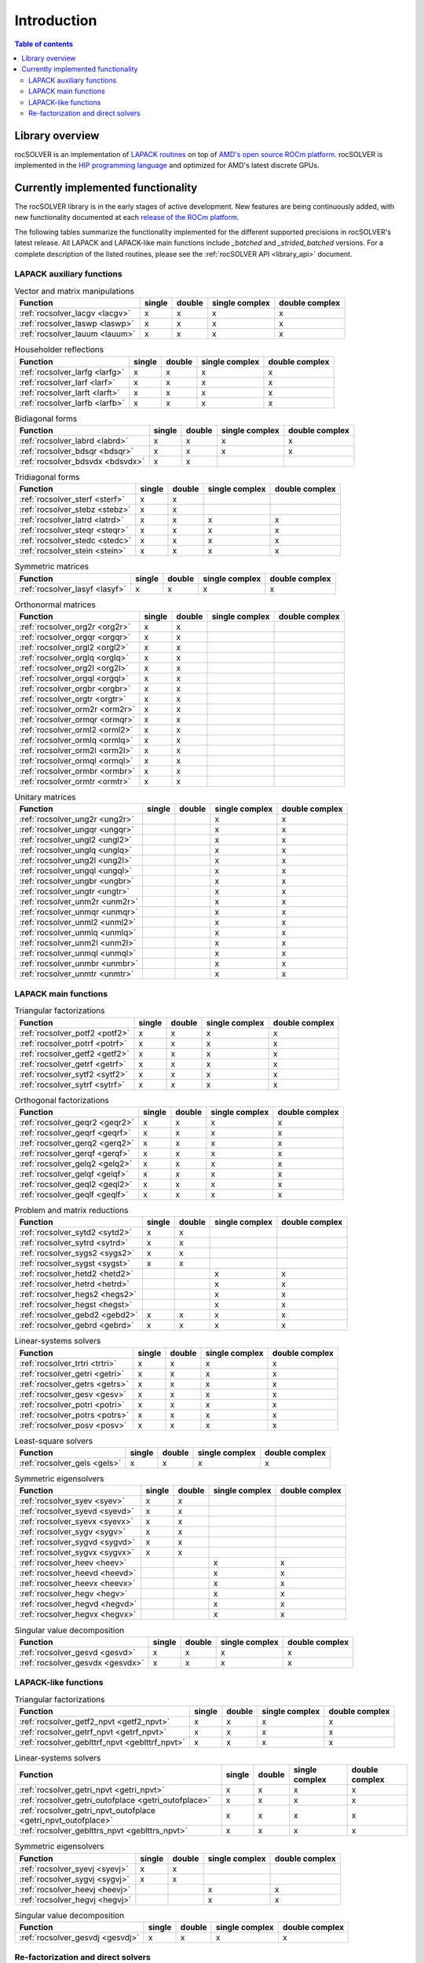 
*************
Introduction
*************

.. contents:: Table of contents
   :local:
   :backlinks: top


Library overview
==========================

rocSOLVER is an implementation of `LAPACK routines <https://www.netlib.org/lapack/explore-html/modules.html>`_
on top of `AMD's open source ROCm platform <https://rocm.docs.amd.com/>`_. rocSOLVER is implemented in the
`HIP programming language <https://rocm.docs.amd.com/projects/HIP/>`_ and optimized for AMD's
latest discrete GPUs.


Currently implemented functionality
====================================

The rocSOLVER library is in the early stages of active development. New features are being
continuously added, with new functionality documented at each `release of the ROCm platform <https://rocm.docs.amd.com/en/latest/release.html>`_.

The following tables summarize the functionality implemented for the different supported precisions in rocSOLVER's latest release.
All LAPACK and LAPACK-like main functions include *_batched* and *_strided_batched* versions. For a complete description of the listed
routines, please see the :ref:`rocSOLVER API <library_api>` document.

LAPACK auxiliary functions
----------------------------

.. csv-table:: Vector and matrix manipulations
    :header: "Function", "single", "double", "single complex", "double complex"

    :ref:`rocsolver_lacgv <lacgv>`, x, x, x, x
    :ref:`rocsolver_laswp <laswp>`, x, x, x, x
    :ref:`rocsolver_lauum <lauum>`, x, x, x, x

.. csv-table:: Householder reflections
    :header: "Function", "single", "double", "single complex", "double complex"

    :ref:`rocsolver_larfg <larfg>`, x, x, x, x
    :ref:`rocsolver_larf <larf>`, x, x, x, x
    :ref:`rocsolver_larft <larft>`, x, x, x, x
    :ref:`rocsolver_larfb <larfb>`, x, x, x, x

.. csv-table:: Bidiagonal forms
    :header: "Function", "single", "double", "single complex", "double complex"

    :ref:`rocsolver_labrd <labrd>`, x, x, x, x
    :ref:`rocsolver_bdsqr <bdsqr>`, x, x, x, x
    :ref:`rocsolver_bdsvdx <bdsvdx>`, x, x, ,

.. csv-table:: Tridiagonal forms
    :header: "Function", "single", "double", "single complex", "double complex"

    :ref:`rocsolver_sterf <sterf>`, x, x, ,
    :ref:`rocsolver_stebz <stebz>`, x, x, ,
    :ref:`rocsolver_latrd <latrd>`, x, x, x, x
    :ref:`rocsolver_steqr <steqr>`, x, x, x, x
    :ref:`rocsolver_stedc <stedc>`, x, x, x, x
    :ref:`rocsolver_stein <stein>`, x, x, x, x

.. csv-table:: Symmetric matrices
    :header: "Function", "single", "double", "single complex", "double complex"

    :ref:`rocsolver_lasyf <lasyf>`, x, x, x, x

.. csv-table:: Orthonormal matrices
    :header: "Function", "single", "double", "single complex", "double complex"

    :ref:`rocsolver_org2r <org2r>`, x, x, ,
    :ref:`rocsolver_orgqr <orgqr>`, x, x, ,
    :ref:`rocsolver_orgl2 <orgl2>`, x, x, ,
    :ref:`rocsolver_orglq <orglq>`, x, x, ,
    :ref:`rocsolver_org2l <org2l>`, x, x, ,
    :ref:`rocsolver_orgql <orgql>`, x, x, ,
    :ref:`rocsolver_orgbr <orgbr>`, x, x, ,
    :ref:`rocsolver_orgtr <orgtr>`, x, x, ,
    :ref:`rocsolver_orm2r <orm2r>`, x, x, ,
    :ref:`rocsolver_ormqr <ormqr>`, x, x, ,
    :ref:`rocsolver_orml2 <orml2>`, x, x, ,
    :ref:`rocsolver_ormlq <ormlq>`, x, x, ,
    :ref:`rocsolver_orm2l <orm2l>`, x, x, ,
    :ref:`rocsolver_ormql <ormql>`, x, x, ,
    :ref:`rocsolver_ormbr <ormbr>`, x, x, ,
    :ref:`rocsolver_ormtr <ormtr>`, x, x, ,

.. csv-table:: Unitary matrices
    :header: "Function", "single", "double", "single complex", "double complex"

    :ref:`rocsolver_ung2r <ung2r>`, , , x, x
    :ref:`rocsolver_ungqr <ungqr>`, , , x, x
    :ref:`rocsolver_ungl2 <ungl2>`, , , x, x
    :ref:`rocsolver_unglq <unglq>`, , , x, x
    :ref:`rocsolver_ung2l <ung2l>`, , , x, x
    :ref:`rocsolver_ungql <ungql>`, , , x, x
    :ref:`rocsolver_ungbr <ungbr>`, , , x, x
    :ref:`rocsolver_ungtr <ungtr>`, , , x, x
    :ref:`rocsolver_unm2r <unm2r>`, , , x, x
    :ref:`rocsolver_unmqr <unmqr>`, , , x, x
    :ref:`rocsolver_unml2 <unml2>`, , , x, x
    :ref:`rocsolver_unmlq <unmlq>`, , , x, x
    :ref:`rocsolver_unm2l <unm2l>`, , , x, x
    :ref:`rocsolver_unmql <unmql>`, , , x, x
    :ref:`rocsolver_unmbr <unmbr>`, , , x, x
    :ref:`rocsolver_unmtr <unmtr>`, , , x, x

LAPACK main functions
----------------------------

.. csv-table:: Triangular factorizations
    :header: "Function", "single", "double", "single complex", "double complex"

    :ref:`rocsolver_potf2 <potf2>`, x, x, x, x
    :ref:`rocsolver_potrf <potrf>`, x, x, x, x
    :ref:`rocsolver_getf2 <getf2>`, x, x, x, x
    :ref:`rocsolver_getrf <getrf>`, x, x, x, x
    :ref:`rocsolver_sytf2 <sytf2>`, x, x, x, x
    :ref:`rocsolver_sytrf <sytrf>`, x, x, x, x

.. csv-table:: Orthogonal factorizations
    :header: "Function", "single", "double", "single complex", "double complex"

    :ref:`rocsolver_geqr2 <geqr2>`, x, x, x, x
    :ref:`rocsolver_geqrf <geqrf>`, x, x, x, x
    :ref:`rocsolver_gerq2 <gerq2>`, x, x, x, x
    :ref:`rocsolver_gerqf <gerqf>`, x, x, x, x
    :ref:`rocsolver_gelq2 <gelq2>`, x, x, x, x
    :ref:`rocsolver_gelqf <gelqf>`, x, x, x, x
    :ref:`rocsolver_geql2 <geql2>`, x, x, x, x
    :ref:`rocsolver_geqlf <geqlf>`, x, x, x, x

.. csv-table:: Problem and matrix reductions
    :header: "Function", "single", "double", "single complex", "double complex"

    :ref:`rocsolver_sytd2 <sytd2>`, x, x, ,
    :ref:`rocsolver_sytrd <sytrd>`, x, x, ,
    :ref:`rocsolver_sygs2 <sygs2>`, x, x, ,
    :ref:`rocsolver_sygst <sygst>`, x, x, ,
    :ref:`rocsolver_hetd2 <hetd2>`, , , x, x
    :ref:`rocsolver_hetrd <hetrd>`, , , x, x
    :ref:`rocsolver_hegs2 <hegs2>`, , , x, x
    :ref:`rocsolver_hegst <hegst>`, , , x, x
    :ref:`rocsolver_gebd2 <gebd2>`, x, x, x, x
    :ref:`rocsolver_gebrd <gebrd>`, x, x, x, x

.. csv-table:: Linear-systems solvers
    :header: "Function", "single", "double", "single complex", "double complex"

    :ref:`rocsolver_trtri <trtri>`, x, x, x, x
    :ref:`rocsolver_getri <getri>`, x, x, x, x
    :ref:`rocsolver_getrs <getrs>`, x, x, x, x
    :ref:`rocsolver_gesv <gesv>`, x, x, x, x
    :ref:`rocsolver_potri <potri>`, x, x, x, x
    :ref:`rocsolver_potrs <potrs>`, x, x, x, x
    :ref:`rocsolver_posv <posv>`, x, x, x, x

.. csv-table:: Least-square solvers
    :header: "Function", "single", "double", "single complex", "double complex"

    :ref:`rocsolver_gels <gels>`, x, x, x, x

.. csv-table:: Symmetric eigensolvers
    :header: "Function", "single", "double", "single complex", "double complex"

    :ref:`rocsolver_syev <syev>`, x, x, ,
    :ref:`rocsolver_syevd <syevd>`, x, x, ,
    :ref:`rocsolver_syevx <syevx>`, x, x, ,
    :ref:`rocsolver_sygv <sygv>`, x, x, ,
    :ref:`rocsolver_sygvd <sygvd>`, x, x, ,
    :ref:`rocsolver_sygvx <sygvx>`, x, x, ,
    :ref:`rocsolver_heev <heev>`, , , x, x
    :ref:`rocsolver_heevd <heevd>`, , , x, x
    :ref:`rocsolver_heevx <heevx>`, , , x, x
    :ref:`rocsolver_hegv <hegv>`, , , x, x
    :ref:`rocsolver_hegvd <hegvd>`, , , x, x
    :ref:`rocsolver_hegvx <hegvx>`, , , x, x

.. csv-table:: Singular value decomposition
    :header: "Function", "single", "double", "single complex", "double complex"

    :ref:`rocsolver_gesvd <gesvd>`, x, x, x, x
    :ref:`rocsolver_gesvdx <gesvdx>`, x, x, x, x

LAPACK-like functions
----------------------------

.. csv-table:: Triangular factorizations
    :header: "Function", "single", "double", "single complex", "double complex"

    :ref:`rocsolver_getf2_npvt <getf2_npvt>`, x, x, x, x
    :ref:`rocsolver_getrf_npvt <getrf_npvt>`, x, x, x, x
    :ref:`rocsolver_geblttrf_npvt <geblttrf_npvt>`, x, x, x, x

.. csv-table:: Linear-systems solvers
    :header: "Function", "single", "double", "single complex", "double complex"

    :ref:`rocsolver_getri_npvt <getri_npvt>`, x, x, x, x
    :ref:`rocsolver_getri_outofplace <getri_outofplace>`, x, x, x, x
    :ref:`rocsolver_getri_npvt_outofplace <getri_npvt_outofplace>`, x, x, x, x
    :ref:`rocsolver_geblttrs_npvt <geblttrs_npvt>`, x, x, x, x

.. csv-table:: Symmetric eigensolvers
    :header: "Function", "single", "double", "single complex", "double complex"

    :ref:`rocsolver_syevj <syevj>`, x, x, ,
    :ref:`rocsolver_sygvj <sygvj>`, x, x, ,
    :ref:`rocsolver_heevj <heevj>`, , , x, x
    :ref:`rocsolver_hegvj <hegvj>`, , , x, x

.. csv-table:: Singular value decomposition
    :header: "Function", "single", "double", "single complex", "double complex"

    :ref:`rocsolver_gesvdj <gesvdj>`, x, x, x, x


Re-factorization and direct solvers
----------------------------------------

.. csv-table:: Triangular re-factorization
    :header: "Function", "single", "double", "single complex", "double complex"

    :ref:`rocsolver_csrrf_sumlu <rfsumlu>`, x, x, ,
    :ref:`rocsolver_csrrf_splitlu <rfsplitlu>`, x, x, ,
    :ref:`rocsolver_csrrf_refactlu <rfrefactlu>`, x, x, ,
    :ref:`rocsolver_csrrf_refactchol <rfrefactchol>`, x, x, ,

.. csv-table:: Direct solvers
    :header: "Function", "single", "double", "single complex", "double complex"

    :ref:`rocsolver_csrrf_solve <rfsolve>`, x, x, ,
